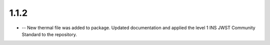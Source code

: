1.1.2
=====

- -- New thermal file was added to package. Updated documentation and applied the level 1 INS JWST Community Standard to the repository.